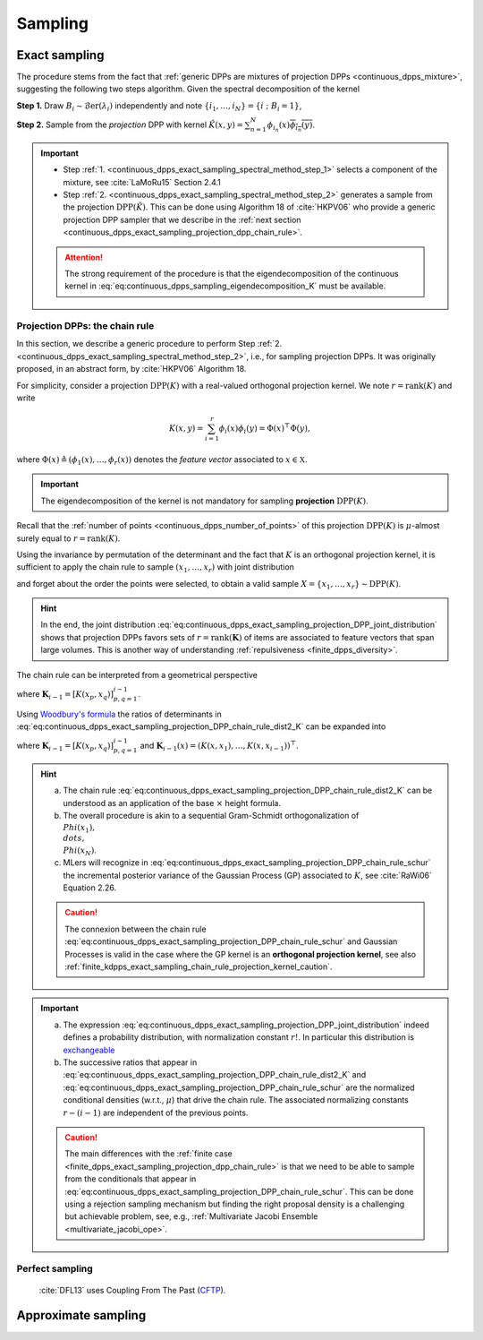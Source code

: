 .. _continuous_dpps_sampling:

Sampling
********

Exact sampling
==============

The procedure stems from the fact that :ref:`generic DPPs are mixtures of projection DPPs <continuous_dpps_mixture>`, suggesting the following two steps algorithm.
Given the spectral decomposition of the kernel

.. math::
    :label: eq:continuous_dpps_sampling_eigendecomposition_K

	K(x,y)=\sum_{i=1}^{\infty} \lambda_i \phi_i(x) \overline{\phi_i(y)},

.. _continuous_dpps_exact_sampling_spectral_method_step_1:

**Step 1.** Draw :math:`B_i\sim\operatorname{\mathcal{B}er}(\lambda_i)` independently and note :math:`\{i_1,\dots,i_{N}\} = \{i~;~B_i=1\}`,

.. _continuous_dpps_exact_sampling_spectral_method_step_2:

**Step 2.** Sample from the *projection* DPP with kernel :math:`\tilde{K}(x,y) = \sum_{n=1}^{N}\phi_{i_n}(x) \overline{\phi_{i_n}(y)}`.

.. important::

    - Step :ref:`1. <continuous_dpps_exact_sampling_spectral_method_step_1>` selects a component of the mixture, see :cite:`LaMoRu15` Section 2.4.1
    - Step :ref:`2. <continuous_dpps_exact_sampling_spectral_method_step_2>` generates a sample from the projection :math:`\operatorname{DPP}(\tilde{K})`. This can be done using Algorithm 18 of :cite:`HKPV06` who provide a generic projection DPP sampler that we describe in the :ref:`next section <continuous_dpps_exact_sampling_projection_dpp_chain_rule>`.

    .. attention::

        The strong requirement of the procedure is that the eigendecomposition of the continuous kernel in :eq:`eq:continuous_dpps_sampling_eigendecomposition_K` must be available.

.. seealso::

    :ref:`finite_dpps_exact_sampling_spectral_method` for sampling finite DPPs.

.. _continuous_dpps_exact_sampling_projection_dpp_chain_rule:

Projection DPPs: the chain rule
-------------------------------

In this section, we describe a generic procedure to perform Step :ref:`2. <continuous_dpps_exact_sampling_spectral_method_step_2>`, i.e., for sampling projection DPPs.
It was originally proposed, in an abstract form, by :cite:`HKPV06` Algorithm 18.

For simplicity, consider a projection :math:`\operatorname{DPP}(K)` with a real-valued orthogonal projection kernel.
We note :math:`r=\operatorname{rank}(K)` and write

.. math::

    K(x,y)
    = \sum_{i=1}^{r} \phi_i(x) \phi_i(y)
    = \Phi(x)^{\top} \Phi(y),

where :math:`\Phi(x) \triangleq (\phi_{1}(x), \dots, \phi_{r}(x))` denotes the *feature vector* associated to :math:`x\in \mathbb{X}`.

.. important::

    The eigendecomposition of the kernel is not mandatory for sampling **projection** :math:`\operatorname{DPP}(K)`.

Recall that the :ref:`number of points <continuous_dpps_number_of_points>` of this projection :math:`\operatorname{DPP}(K)` is :math:`\mu`-almost surely equal to :math:`r=\operatorname{rank}(K)`.

Using the invariance by permutation of the determinant and the fact that :math:`K` is an orthogonal projection kernel, it is sufficient to apply the chain rule to sample :math:`(x_1, \dots, x_r)` with joint distribution

.. math::
    :label: eq:continuous_dpps_exact_sampling_projection_DPP_joint_distribution

    \mathbb{P}[(x_1, \dots, x_r)]
    &= \frac{1}{r!} \det [K(x_p,x_q)]_{p,q=1}^r \mu^{\otimes r}(d x_{1:r})\\
    &= \frac{1}{r!}
        \det [\Phi(x_p)^{\top} \Phi(x_q))]_{p,q=1}^r
        \mu^{\otimes r}(d x_{1:r})\\
    &= \frac{1}{r!}
        \operatorname{Volume}^2 \{\Phi(x_1), \dots \Phi(x_r)\}
        \mu^{\otimes r}(d x_{1:r}),

and forget about the order the points were selected, to obtain a valid sample :math:`X=\{x_{1}, \dots, x_{r}\} \sim \operatorname{DPP}(K)`.

.. hint::

    In the end, the joint distribution :eq:`eq:continuous_dpps_exact_sampling_projection_DPP_joint_distribution` shows that projection DPPs favors sets of :math:`r=\operatorname{rank}(\mathbf{K})` of items are associated to feature vectors that span large volumes.
    This is another way of understanding :ref:`repulsiveness <finite_dpps_diversity>`.

The chain rule can be interpreted from a geometrical perspective

.. math::
    :label: eq:continuous_dpps_exact_sampling_projection_DPP_chain_rule_dist2_K

    \mathbb{P}[(x_1, \dots, x_r)]
    &= \dfrac{K(x_1,x_1)}{r}
        \mu(d x_{1})
        \prod_{i=2}^{r}
            \dfrac{1}{r-(i-1)}
        \frac{\det \mathbf{K}_{i}}
             {\det \mathbf{K}_{i-1}}
            \mu(d x_{i})\\
    &= \dfrac{\left\| \Phi(x_1) \right\|^2}{r} \mu(d x_{1})
        \prod_{i=2}^{r}
        \dfrac{
                \operatorname{distance}^2
                \left(\Phi(x_i),
                \operatorname{Span}
                    \{
                    \Phi(x_1), \dots, \Phi(x_{i-1})
                    \}\right)
            }
            {r-(i-1)}
        \mu(d x_{i}),

where :math:`\mathbf{K}_{i-1} = [K(x_p,x_q)]_{p,q=1}^{i-1}`.

Using `Woodbury's formula <https://en.wikipedia.org/wiki/Woodbury_matrix_identity>`_ the ratios of determinants in :eq:`eq:continuous_dpps_exact_sampling_projection_DPP_chain_rule_dist2_K` can be expanded into

.. math::
    :label: eq:continuous_dpps_exact_sampling_projection_DPP_chain_rule_schur

    \mathbb{P}[(x_1, \dots, x_r)]
    = \dfrac{K(x_1,x_1)}{r} \mu(d x_{1})
        \prod_{i=2}^{r}
            \dfrac{
                K(x_i, x_i)
                - \mathbf{K}_{i-1}(x_i)^{\top}
                    \mathbf{K}_{i-1}^{-1}
                    \mathbf{K}_{i-1}(x_i)
                }
                {r-(i-1)}
                \mu(d x_{i}),

where :math:`\mathbf{K}_{i-1} = [K(x_p,x_q)]_{p,q=1}^{i-1}` and :math:`\mathbf{K}_{i-1}(x) = (K(x,x_1), \dots, K(x,x_{i-1}))^{\top}`.

.. hint::

    a) The chain rule :eq:`eq:continuous_dpps_exact_sampling_projection_DPP_chain_rule_dist2_K` can be understood as an application of the base :math:`\times` height formula.
    b) The overall procedure is akin to a sequential Gram-Schmidt orthogonalization of :math:`\\Phi(x_{1}), \\dots, \\Phi(x_{N})`.
    c) MLers will recognize in :eq:`eq:continuous_dpps_exact_sampling_projection_DPP_chain_rule_schur` the incremental posterior variance of the Gaussian Process (GP) associated to :math:`K`, see :cite:`RaWi06` Equation 2.26.

    .. caution::

        The connexion between the chain rule :eq:`eq:continuous_dpps_exact_sampling_projection_DPP_chain_rule_schur` and Gaussian Processes is valid in the case where the GP kernel is an **orthogonal projection kernel**, see also :ref:`finite_kdpps_exact_sampling_chain_rule_projection_kernel_caution`.

.. important::

    a) The expression :eq:`eq:continuous_dpps_exact_sampling_projection_DPP_joint_distribution` indeed defines a probability distribution, with normalization constant :math:`r!`. In particular this distribution is `exchangeable <https://en.wikipedia.org/wiki/Exchangeable_random_variables>`_
    b) The successive ratios that appear in :eq:`eq:continuous_dpps_exact_sampling_projection_DPP_chain_rule_dist2_K` and :eq:`eq:continuous_dpps_exact_sampling_projection_DPP_chain_rule_schur` are the normalized conditional densities (w.r.t.\, :math:`\mu`) that drive the chain rule. The associated normalizing constants :math:`r-(i-1)` are independent of the previous points.

    .. caution::

      The main differences with the :ref:`finite case <finite_dpps_exact_sampling_projection_dpp_chain_rule>` is that we need to be able to sample from the conditionals that appear in :eq:`eq:continuous_dpps_exact_sampling_projection_DPP_chain_rule_schur`.
      This can be done using a rejection sampling mechanism but finding the right proposal density is a challenging but achievable problem, see, e.g., :ref:`Multivariate Jacobi Ensemble <multivariate_jacobi_ope>`.

.. seealso::

    - Algorithm 18 :cite:`HKPV06`
    - :ref:`finite_dpps_exact_sampling_projection_dpp_chain_rule` in the finite case
    - :ref:`beta_ensembles_definition_OPE` and their specific :ref:`samplers <beta_ensembles_sampling>`
    - :ref:`Multivariate Jacobi Ensemble <multivariate_jacobi_ope>` whose :py:meth:`~dppy.multivariate_jacobi_ope.MultivariateJacobiOPE.sample` method relies on the chain rule described by :eq:`eq:continuous_dpps_exact_sampling_projection_DPP_chain_rule_schur`

Perfect sampling
----------------

	:cite:`DFL13` uses Coupling From The Past
	(`CFTP <https://pdfs.semanticscholar.org/622e/a9c9c665002670ff26119d1aad5c3c5e0be8.pdf_>`_).

Approximate sampling
====================

.. seealso::

	Approximation of :math:`K(x,y)=K(x-y)` by Fourier series :cite:`LaMoRu15` Section 4
